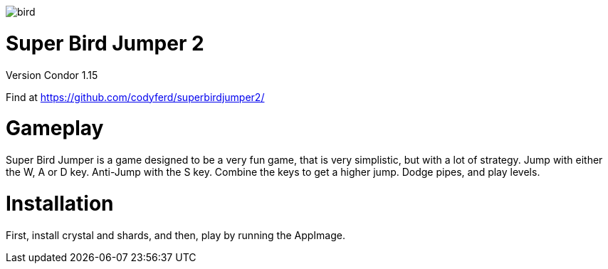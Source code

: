 image::assets/images/bird.png[]

= *Super Bird Jumper 2*

Version Condor 1.15

Find at https://github.com/codyferd/superbirdjumper2/

= Gameplay
Super Bird Jumper is a game designed to be a very fun game, that
is very simplistic, but with a lot of strategy. Jump with either
the W, A or D key. Anti-Jump with the S key. Combine the keys to
get a higher jump. Dodge pipes, and play levels.

= Installation
First, install crystal and shards, and then, play by running the
AppImage.